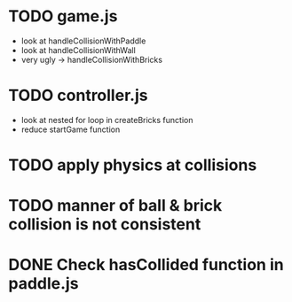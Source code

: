 * TODO game.js
 * look at handleCollisionWithPaddle
 * look at handleCollisionWithWall
 * very ugly -> handleCollisionWithBricks

* TODO controller.js
 * look at nested for loop in createBricks function
 * reduce startGame function

* TODO apply physics at collisions
* TODO manner of ball & brick collision is not consistent

* DONE Check hasCollided function in paddle.js